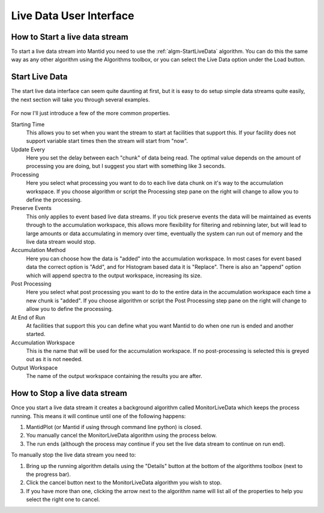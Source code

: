 .. _03_live_data_user_interface:

=========================
 Live Data User Interface 
=========================

.. figure:: /images/LoadLiveDataButton.png
   :alt: LoadLiveDataButton.png

How to Start a live data stream
===============================

To start a live data stream into Mantid you need to use the
:ref:`algm-StartLiveData` algorithm. You can do this the same
way as any other algorithm using the Algorithms toolbox, or you can
select the Live Data option under the Load button.

Start Live Data
===============

The start live data interface can seem quite daunting at first, but it
is easy to do setup simple data streams quite easily, the next section
will take you through several examples.

.. figure:: /images/StartLiveData.png
   :alt: StartLiveData.png

For now I'll just introduce a few of the more common properties.

Starting Time
   This allows you to set when you want the stream to start at
   facilities that support this. If your facility does not support
   variable start times then the stream will start from "now".

Update Every
   Here you set the delay between each "chunk" of data being read. The
   optimal value depends on the amount of processing you are doing, but
   I suggest you start with something like 3 seconds.

Processing
   Here you select what processing you want to do to each live data
   chunk on it's way to the accumulation workspace. If you choose
   algorithm or script the Processing step pane on the right will change
   to allow you to define the processing.

Preserve Events
   This only applies to event based live data streams. If you tick
   preserve events the data will be maintained as events through to the
   accumulation workspace, this allows more flexibility for filtering
   and rebinning later, but will lead to large amounts or data
   accumulating in memory over time, eventually the system can run out
   of memory and the live data stream would stop.

Accumulation Method
   Here you can choose how the data is "added" into the accumulation
   workspace. In most cases for event based data the correct option is
   "Add", and for Histogram based data it is "Replace". There is also an
   "append" option which will append spectra to the output workspace,
   increasing its size.

Post Processing
   Here you select what post processing you want to do to the entire
   data in the accumulation workspace each time a new chunk is "added".
   If you choose algorithm or script the Post Processing step pane on
   the right will change to allow you to define the processing.

At End of Run
   At facilities that support this you can define what you want Mantid
   to do when one run is ended and another started.

Accumulation Workspace
   This is the name that will be used for the accumulation workspace. If
   no post-processing is selected this is greyed out as it is not
   needed.

Output Workspace
   The name of the output workspace containing the results you are
   after.

.. figure:: /images/RunningAlgDetailsButton.png
   :alt: RunningAlgDetailsButton.png

How to Stop a live data stream
==============================

Once you start a live data stream it creates a background algorithm
called MonitorLiveData which keeps the process running. This means it
will continue until one of the following happens:

#. MantidPlot (or Mantid if using through command line python) is
   closed.
#. You manually cancel the MonitorLiveData algorithm using the process
   below.
#. The run ends (although the process may continue if you set the live
   data stream to continue on run end).

To manually stop the live data stream you need to:

#. Bring up the running algorithm details using the "Details" button at
   the bottom of the algorithms toolbox (next to the progress bar).
#. Click the cancel button next to the MonitorLiveData algorithm you
   wish to stop.
#. If you have more than one, clicking the arrow next to the algorithm
   name will list all of the properties to help you select the right one
   to cancel.

|RunningAlgProgressDialog.png|

.. |RunningAlgProgressDialog.png| image:: /images/RunningAlgProgressDialog.png
